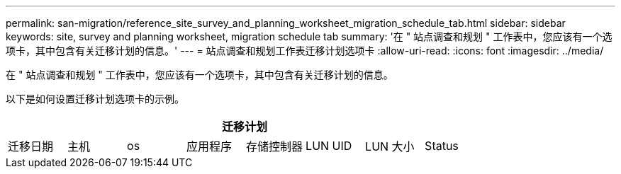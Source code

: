 ---
permalink: san-migration/reference_site_survey_and_planning_worksheet_migration_schedule_tab.html 
sidebar: sidebar 
keywords: site, survey and planning worksheet, migration schedule tab 
summary: '在 " 站点调查和规划 " 工作表中，您应该有一个选项卡，其中包含有关迁移计划的信息。' 
---
= 站点调查和规划工作表迁移计划选项卡
:allow-uri-read: 
:icons: font
:imagesdir: ../media/


[role="lead"]
在 " 站点调查和规划 " 工作表中，您应该有一个选项卡，其中包含有关迁移计划的信息。

以下是如何设置迁移计划选项卡的示例。

|===
8+| 迁移计划 


 a| 
迁移日期
 a| 
主机
 a| 
os
 a| 
应用程序
 a| 
存储控制器
 a| 
LUN UID
 a| 
LUN 大小
 a| 
Status

|===